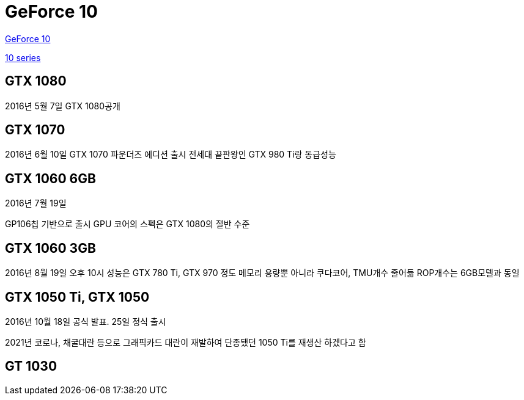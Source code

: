 = GeForce 10

https://namu.wiki/w/GeForce%2010[GeForce 10]

https://www.nvidia.com/ko-kr/geforce/10-series/[10 series]

== GTX 1080
2016년 5월 7일 GTX 1080공개

== GTX 1070
2016년 6월 10일 GTX 1070 파운더즈 에디션 출시
전세대 끝판왕인 GTX 980 Ti랑 동급성능

== GTX 1060 6GB
2016년 7월 19일

GP106칩 기반으로 출시
GPU 코어의 스펙은 GTX 1080의 절반 수준

== GTX 1060 3GB
2016년 8월 19일 오후 10시
성능은 GTX 780 Ti, GTX 970 정도
메모리 용량뿐 아니라 쿠다코어, TMU개수 줄어듦
ROP개수는 6GB모델과 동일


== GTX 1050 Ti, GTX 1050
2016년 10월 18일 공식 발표. 25일 정식 출시

2021년 코로나, 채굴대란 등으로 그래픽카드 대란이 재발하여 단종됐던 1050 Ti를 재생산 하겠다고 함

== GT 1030
